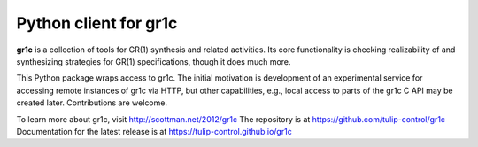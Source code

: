 Python client for gr1c
======================

**gr1c** is a collection of tools for GR(1) synthesis and related activities.
Its core functionality is checking realizability of and synthesizing strategies
for GR(1) specifications, though it does much more.

This Python package wraps access to gr1c. The initial motivation is development
of an experimental service for accessing remote instances of gr1c via HTTP, but
other capabilities, e.g., local access to parts of the gr1c C API may be created
later. Contributions are welcome.

To learn more about gr1c, visit http://scottman.net/2012/gr1c
The repository is at https://github.com/tulip-control/gr1c
Documentation for the latest release is at https://tulip-control.github.io/gr1c

